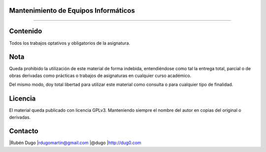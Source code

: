 Mantenimiento de Equipos Informáticos
=====================================
=====================================


Contenido
=========
Todos los trabajos optativos y obligatorios de la asignatura.

Nota
====
Queda prohibido la utilización de este material de forma indebida, entendiéndose como
tal la entrega total, parcial o de obras derivadas como prácticas o trabajos de asignaturas
en cualquier curso académico.

Del mismo modo, doy total libertad para utilizar este material como consulta o para
cualquier tipo de finalidad.

Licencia
========
El material queda publicado con licencia GPLv3. Manteniendo siempre el nombre del autor
en copias del original o derivadas.

Contacto
========
|Rubén Dugo
|rdugomartin@gmail.com
|@dugo
|http://dug0.com
